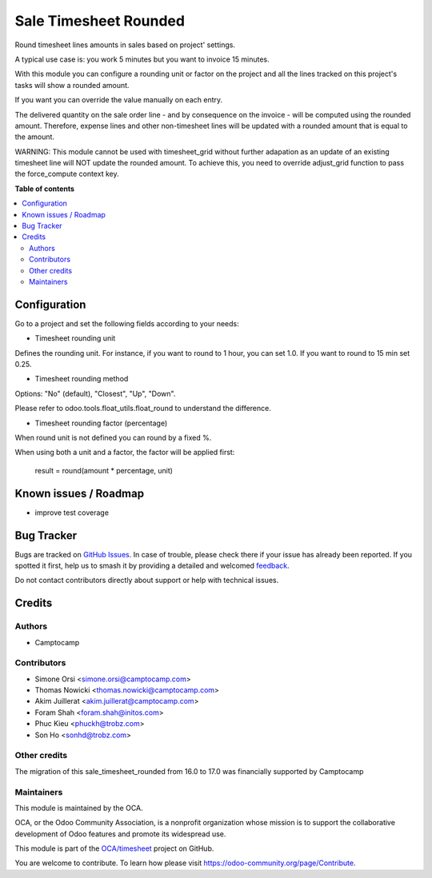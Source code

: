 ======================
Sale Timesheet Rounded
======================

.. 
   !!!!!!!!!!!!!!!!!!!!!!!!!!!!!!!!!!!!!!!!!!!!!!!!!!!!
   !! This file is generated by oca-gen-addon-readme !!
   !! changes will be overwritten.                   !!
   !!!!!!!!!!!!!!!!!!!!!!!!!!!!!!!!!!!!!!!!!!!!!!!!!!!!
   !! source digest: sha256:1978ba49c441473463786ded6958a21b6876f6b317a72dde30b11512afa456a8
   !!!!!!!!!!!!!!!!!!!!!!!!!!!!!!!!!!!!!!!!!!!!!!!!!!!!

.. |badge1| image:: https://img.shields.io/badge/maturity-Beta-yellow.png
    :target: https://odoo-community.org/page/development-status
    :alt: Beta
.. |badge2| image:: https://img.shields.io/badge/licence-AGPL--3-blue.png
    :target: http://www.gnu.org/licenses/agpl-3.0-standalone.html
    :alt: License: AGPL-3
.. |badge3| image:: https://img.shields.io/badge/github-OCA%2Ftimesheet-lightgray.png?logo=github
    :target: https://github.com/OCA/timesheet/tree/17.0/sale_timesheet_rounded
    :alt: OCA/timesheet
.. |badge4| image:: https://img.shields.io/badge/weblate-Translate%20me-F47D42.png
    :target: https://translation.odoo-community.org/projects/timesheet-17-0/timesheet-17-0-sale_timesheet_rounded
    :alt: Translate me on Weblate
.. |badge5| image:: https://img.shields.io/badge/runboat-Try%20me-875A7B.png
    :target: https://runboat.odoo-community.org/builds?repo=OCA/timesheet&target_branch=17.0
    :alt: Try me on Runboat

|badge1| |badge2| |badge3| |badge4| |badge5|

Round timesheet lines amounts in sales based on project' settings.

A typical use case is: you work 5 minutes but you want to invoice 15
minutes.

With this module you can configure a rounding unit or factor on the
project and all the lines tracked on this project's tasks will show a
rounded amount.

If you want you can override the value manually on each entry.

The delivered quantity on the sale order line - and by consequence on
the invoice - will be computed using the rounded amount. Therefore,
expense lines and other non-timesheet lines will be updated with a
rounded amount that is equal to the amount.

WARNING: This module cannot be used with timesheet_grid without further
adapation as an update of an existing timesheet line will NOT update the
rounded amount. To achieve this, you need to override adjust_grid
function to pass the force_compute context key.

**Table of contents**

.. contents::
   :local:

Configuration
=============

Go to a project and set the following fields according to your needs:

-  Timesheet rounding unit

Defines the rounding unit. For instance, if you want to round to 1 hour,
you can set 1.0. If you want to round to 15 min set 0.25.

-  Timesheet rounding method

Options: "No" (default), "Closest", "Up", "Down".

Please refer to odoo.tools.float_utils.float_round to understand the
difference.

-  Timesheet rounding factor (percentage)

When round unit is not defined you can round by a fixed %.

When using both a unit and a factor, the factor will be applied first:

   result = round(amount \* percentage, unit)

Known issues / Roadmap
======================

-  improve test coverage

Bug Tracker
===========

Bugs are tracked on `GitHub Issues <https://github.com/OCA/timesheet/issues>`_.
In case of trouble, please check there if your issue has already been reported.
If you spotted it first, help us to smash it by providing a detailed and welcomed
`feedback <https://github.com/OCA/timesheet/issues/new?body=module:%20sale_timesheet_rounded%0Aversion:%2017.0%0A%0A**Steps%20to%20reproduce**%0A-%20...%0A%0A**Current%20behavior**%0A%0A**Expected%20behavior**>`_.

Do not contact contributors directly about support or help with technical issues.

Credits
=======

Authors
-------

* Camptocamp

Contributors
------------

-  Simone Orsi <simone.orsi@camptocamp.com>
-  Thomas Nowicki <thomas.nowicki@camptocamp.com>
-  Akim Juillerat <akim.juillerat@camptocamp.com>
-  Foram Shah <foram.shah@initos.com>
-  Phuc Kieu <phuckh@trobz.com>
-  Son Ho <sonhd@trobz.com>

Other credits
-------------

The migration of this sale_timesheet_rounded from 16.0 to 17.0 was
financially supported by Camptocamp

Maintainers
-----------

This module is maintained by the OCA.

.. image:: https://odoo-community.org/logo.png
   :alt: Odoo Community Association
   :target: https://odoo-community.org

OCA, or the Odoo Community Association, is a nonprofit organization whose
mission is to support the collaborative development of Odoo features and
promote its widespread use.

This module is part of the `OCA/timesheet <https://github.com/OCA/timesheet/tree/17.0/sale_timesheet_rounded>`_ project on GitHub.

You are welcome to contribute. To learn how please visit https://odoo-community.org/page/Contribute.
